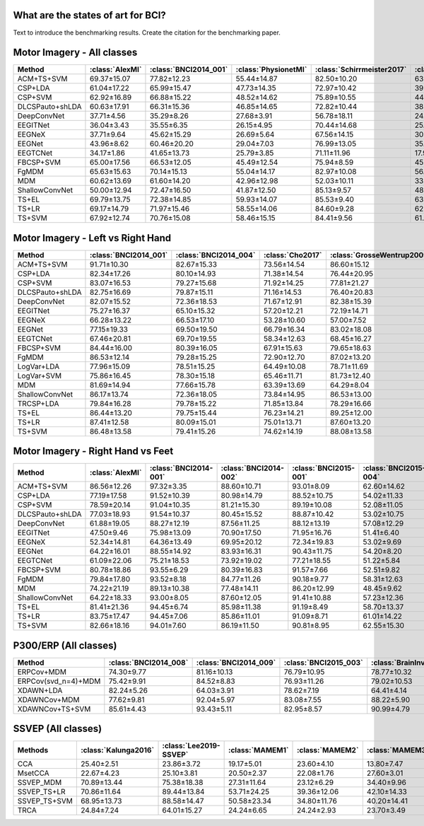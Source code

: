 .. _paper_results:


What are the states of art for BCI?
===================================

Text to introduce the benchmarking results. Create the citation for the benchmarking paper.


Motor Imagery - All classes
=============================

.. csv-table::
   :header: Method,:class:`AlexMI`,:class:`BNCI2014_001`,:class:`PhysionetMI`,:class:`Schirrmeister2017`,:class:`Weibo2014`,:class:`Zhou2016`,Average
   :class: sortable

        ACM+TS+SVM,69.37±15.07,77.82±12.23,55.44±14.87,82.50±10.20,63.89±11.01,85.25±4.06
        CSP+LDA,61.04±17.22,65.99±15.47,47.73±14.35,72.97±10.42,39.45±11.87,82.96±5.20
        CSP+SVM,62.92±16.89,66.88±15.22,48.52±14.62,75.89±10.55,44.08±11.95,83.08±5.33
        DLCSPauto+shLDA,60.63±17.91,66.31±15.36,46.85±14.65,72.82±10.44,38.84±11.97,82.06±5.57
        DeepConvNet,37.71±4.56,35.29±8.26,27.68±3.91,56.78±18.11,24.17±9.80,55.69±5.61
        EEGITNet,36.04±3.43,35.55±6.35,26.15±4.95,70.44±14.68,25.78±8.00,50.68±16.27
        EEGNeX,37.71±9.64,45.62±15.29,26.69±5.64,67.56±14.15,30.22±11.02,56.42±11.29
        EEGNet,43.96±8.62,60.46±20.20,29.04±7.03,76.99±13.05,35.35±14.05,83.34±3.58
        EEGTCNet,34.17±1.86,41.65±13.73,25.79±3.85,71.11±11.96,17.95±3.88,37.19±2.57
        FBCSP+SVM,65.00±17.56,66.53±12.05,45.49±12.54,75.94±8.59,45.21±10.05,81.99±4.65
        FgMDM,65.63±15.63,70.14±15.13,55.04±14.17,82.97±10.08,56.94±9.26,83.07±4.96
        MDM,60.62±13.69,61.60±14.20,42.96±12.98,52.03±10.11,33.41±8.67,76.05±7.10
        ShallowConvNet,50.00±12.94,72.47±16.50,41.87±12.50,85.13±9.57,48.94±10.36,85.02±3.78
        TS+EL,69.79±13.75,72.38±14.85,59.93±14.07,85.53±9.40,63.84±8.77,84.54±4.93
        TS+LR,69.17±14.79,71.97±15.46,58.55±14.06,84.60±9.28,62.76±8.39,84.88±4.63
        TS+SVM,67.92±12.74,70.76±15.08,58.46±15.15,84.41±9.56,61.47±9.62,83.66±4.55


Motor Imagery - Left vs Right Hand
===================================

.. csv-table::
   :header: Method,:class:`BNCI2014_001`,:class:`BNCI2014_004`,:class:`Cho2017`,:class:`GrosseWentrup2009`,:class:`Lee2019_MI`,:class:`PhysionetMotorImagery`,:class:`Schirrmeister2017`,:class:`Shin2017A`,:class:`Weibo2014`,:class:`Zhou2016`,Average
   :class: sortable

    ACM+TS+SVM,91.71±10.30,82.67±15.33,73.56±14.54,86.60±15.12,83.05±13.97,63.55±21.24,85.82±13.98,68.97±23.45,84.78±13.33,95.03±4.76
    CSP+LDA,82.34±17.26,80.10±14.93,71.38±14.54,76.44±20.95,76.88±17.41,65.75±17.37,77.23±18.43,72.30±21.79,80.72±15.29,93.15±6.88
    CSP+SVM,83.07±16.53,79.27±15.68,71.92±14.25,77.81±21.27,77.27±16.73,65.71±17.90,79.24±20.07,70.11±22.19,79.84±15.86,92.96±7.86
    DLCSPauto+shLDA,82.75±16.69,79.87±15.11,71.16±14.53,76.40±20.83,76.69±17.23,65.07±17.68,77.02±18.48,70.34±23.30,80.16±15.23,92.56±7.21
    DeepConvNet,82.07±15.52,72.36±18.53,71.67±12.91,82.38±15.39,70.65±15.76,59.57±16.77,81.23±17.39,56.03±19.18,73.64±15.78,94.42±6.21
    EEGITNet,75.27±16.37,65.10±15.32,57.20±12.21,72.19±14.71,59.17±11.72,52.71±11.11,74.66±20.52,52.18±16.78,59.35±14.06,69.41±14.66
    EEGNeX,66.28±13.22,66.53±17.10,53.28±10.60,57.00±7.52,55.12±10.05,51.20±10.63,68.58±19.37,49.02±17.58,57.97±15.65,61.56±14.60
    EEGNet,77.15±19.33,69.50±19.50,66.79±16.34,83.02±18.08,65.67±16.43,59.55±15.95,80.20±18.13,57.99±17.28,66.46±21.78,94.84±2.83
    EEGTCNet,67.46±20.81,69.70±19.55,58.34±12.63,68.45±16.27,55.68±12.75,55.90±12.74,75.62±22.33,51.26±16.77,63.16±18.32,82.24±9.40
    FBCSP+SVM,84.44±16.00,80.39±16.05,67.91±15.63,79.65±18.63,75.07±16.97,58.45±13.93,81.44±17.89,65.63±21.64,76.81±18.88,92.64±5.01
    FgMDM,86.53±12.14,79.28±15.25,72.90±12.70,87.02±13.20,81.34±13.93,68.46±19.06,86.71±13.79,70.86±23.36,78.41±14.85,92.54±6.67
    LogVar+LDA,77.96±15.09,78.51±15.25,64.49±10.08,78.71±11.69,66.21±12.06,61.94±14.41,78.44±13.76,61.78±22.77,74.13±10.40,88.39±8.57,
    LogVar+SVM,75.86±16.45,78.30±15.18,65.46±11.71,81.73±12.40,73.83±13.85,62.35±16.87,79.42±13.66,61.38±22.68,74.85±11.33,88.47±8.50
    MDM,81.69±14.94,77.66±15.78,63.39±13.69,64.29±8.04,70.23±13.87,54.76±16.79,61.53±16.41,62.99±21.25,58.80±16.13,90.70±7.11
    ShallowConvNet,86.17±13.74,72.36±18.05,73.84±14.95,86.53±13.00,75.83±15.04,65.19±15.80,84.82±15.29,60.80±19.27,79.10±12.63,95.65±5.55
    TRCSP+LDA,79.84±16.28,79.78±15.22,71.85±13.84,78.29±16.66,76.26±15.41,67.24±17.23,79.14±15.91,67.30±23.19,79.33±14.43,93.53±6.38
    TS+EL,86.44±13.20,79.75±15.44,76.23±14.21,89.25±12.00,84.74±13.19,67.91±20.03,88.65±12.98,68.68±23.64,85.29±12.10,94.35±6.04
    TS+LR,87.41±12.58,80.09±15.01,75.01±13.71,87.60±13.20,83.09±13.46,67.28±19.19,87.22±13.83,69.31±23.06,83.62±13.88,94.16±6.33
    TS+SVM,86.48±13.58,79.41±15.26,74.62±14.19,88.08±13.58,83.57±14.08,68.18±19.92,87.64±13.48,68.45±24.25,83.72±14.28,93.37±6.30


Motor Imagery - Right Hand vs Feet
==================================

.. csv-table::
   :header: Method,:class:`AlexMI`,:class:`BNCI2014-001`,:class:`BNCI2014-002`,:class:`BNCI2015-001`,:class:`BNCI2015-004`,:class:`PhysionetMotorImagery`,:class:`Schirrmeister2017`,:class:`Weibo2014`,:class:`Zhou2016`
   :class: sortable

    ACM+TS+SVM,86.56±12.26,97.32±3.35,88.60±10.71,93.01±8.09,62.60±14.62,93.33±8.46,98.67±3.06,93.25±4.12,97.18±3.00
    CSP+LDA,77.19±17.58,91.52±10.39,80.98±14.79,88.52±10.75,54.02±11.33,86.41±13.96,97.02±5.17,88.59±6.36,95.20±3.17
    CSP+SVM,78.59±20.14,91.04±10.35,81.21±15.30,89.19±10.08,52.08±11.05,88.04±12.57,97.50±4.90,88.64±5.90,94.95±3.53
    DLCSPauto+shLDA,77.03±18.93,91.54±10.37,80.45±15.52,88.87±10.42,53.02±10.75,86.81±13.34,96.95±5.22,88.48±6.53,94.43±3.41
    DeepConvNet,61.88±19.05,88.27±12.19,87.56±11.25,88.12±13.19,57.08±12.29,71.49±15.88,95.90±7.14,79.29±12.63,95.92±3.66
    EEGITNet,47.50±9.46,75.98±13.09,70.90±17.50,71.95±16.76,51.41±6.40,54.69±11.97,96.04±8.62,62.54±12.32,80.40±17.12
    EEGNeX,52.34±14.81,64.36±13.49,69.95±20.12,72.34±19.83,53.02±9.69,51.77±12.06,89.49±16.91,60.18±11.70,64.80±16.64
    EEGNet,64.22±16.01,88.55±14.92,83.93±16.31,90.43±11.75,54.20±8.20,73.78±15.59,96.50±8.07,78.15±14.46,94.58±3.21
    EEGTCNet,61.09±22.06,75.21±18.53,73.92±19.02,77.21±18.55,51.22±5.84,57.03±13.25,97.15±7.70,62.37±12.42,85.46±16.42
    FBCSP+SVM,80.78±18.86,93.55±6.29,80.39±16.83,91.57±7.66,52.51±9.82,83.97±12.43,97.40±4.18,88.27±7.91,94.63±3.94
    FgMDM,79.84±17.80,93.52±8.18,84.77±11.26,90.18±9.77,58.31±12.63,89.67±10.65,98.48±3.45,88.56±4.63,96.04±2.67
    MDM,74.22±21.19,89.13±10.38,77.48±14.11,86.20±12.99,48.45±9.62,81.78±11.64,84.67±13.13,65.18±9.75,92.21±4.31
    ShallowConvNet,64.22±18.33,93.00±8.05,87.60±12.05,91.41±10.88,57.23±12.36,74.75±14.98,98.06±4.35,88.70±5.60,97.06±1.86
    TS+EL,81.41±21.36,94.45±6.74,85.98±11.38,91.19±8.49,58.70±13.37,94.09±7.17,98.56±3.01,92.32±3.98,96.59±2.82
    TS+LR,83.75±17.47,94.45±7.06,85.86±11.01,91.09±8.71,61.01±14.22,93.15±7.40,98.60±3.08,91.53±4.53,96.76±2.58
    TS+SVM,82.66±18.16,94.01±7.60,86.19±11.50,90.81±8.95,62.55±15.30,94.27±7.19,98.72±2.92,91.84±4.25,96.11±2.99


P300/ERP (All classes)
======================

.. csv-table::
   :header: Method,:class:`BNCI2014_008`,:class:`BNCI2014_009`,:class:`BNCI2015_003`,:class:`BrainInvaders2012`,:class:`BrainInvaders2013a`,:class:`BrainInvaders2014a`,:class:`BrainInvaders2014b`,:class:`BrainInvaders2015a`,:class:`BrainInvaders2015b`,:class:`Cattan2019_VR`,:class:`EPFLP300`,:class:`Huebner2017`,:class:`Huebner2018`,:class:`Lee2019_ERP`,:class:`Sosulski2019`
   :class: sortable

    ERPCov+MDM,74.30±9.77,81.16±10.13,76.79±10.95,78.77±10.32,80.59±9.36,71.62±11.17,78.57±12.36,80.02±10.07,75.04±15.85,80.76±10.07,71.97±10.88,94.47±8.26,95.15±3.72,74.43±13.26,68.17±13.59
    ERPCov(svd_n=4)+MDM,75.42±9.91,84.52±8.83,76.93±11.26,79.02±10.53,82.07±8.46,72.11±11.64,76.48±12.83,77.92±10.33,77.09±15.81,80.67±9.47,71.44±10.20,96.21±6.50,96.61±1.89,82.47±12.56,70.63±13.79
    XDAWN+LDA,82.24±5.26,64.03±3.91,78.62±7.19,64.41±4.14,76.74±7.16,66.60±7.54,83.73±10.62,76.02±10.46,77.22±13.73,67.16±6.11,62.98±5.38,97.74±2.84,97.54±1.58,96.45±3.93,67.49±7.44
    XDAWNCov+MDM,77.62±9.81,92.04±5.97,83.08±7.55,88.22±5.90,90.97±5.52,80.88±11.01,91.58±10.02,92.57±5.03,83.48±12.05,88.53±7.34,83.20±9.05,98.07±2.09,97.78±1.04,97.70±2.68,86.07±7.15
    XDAWNCov+TS+SVM,85.61±4.43,93.43±5.11,82.95±8.57,90.99±4.79,92.71±4.92,85.77±9.75,91.88±9.94,93.05±4.98,84.56±12.09,90.68±6.29,84.29±8.53,98.69±1.78,98.47±0.97,98.41±2.03,87.28±6.92


SSVEP (All classes)
======================


.. csv-table::
   :header: Methods,:class:`Kalunga2016`,:class:`Lee2019-SSVEP`,:class:`MAMEM1`,:class:`MAMEM2`,:class:`MAMEM3`,:class:`Nakanishi2015`,:class:`Wang2016`
   :class: sortable

    CCA,25.40±2.51,23.86±3.72,19.17±5.01,23.60±4.10,13.80±7.47,8.15±0.74,2.48±1.01
    MsetCCA,22.67±4.23,25.10±3.81,20.50±2.37,22.08±1.76,27.60±3.01,7.10±1.50,4.00±1.10
    SSVEP_MDM,70.89±13.44,75.38±18.38,27.31±11.64,23.12±6.29,34.40±9.96,78.77±19.06,54.77±21.95
    SSVEP_TS+LR,70.86±11.64,89.44±13.84,53.71±24.25,39.36±12.06,42.10±14.33,87.22±15.96,67.52±20.04
    SSVEP_TS+SVM,68.95±13.73,88.58±14.47,50.58±23.34,34.80±11.76,40.20±14.41,86.30±15.88,59.58±20.57
    TRCA,24.84±7.24,64.01±15.27,24.24±6.65,24.24±2.93,23.70±3.49,83.21±10.80,2.79±1.03


.. raw:: html

   <script type="text/javascript" src="https://cdn.datatables.net/v/bm/dt-1.13.4/datatables.min.js"></script>
   <script type="text/javascript">
    $(document).ready(function() {
    $('.sortable').DataTable({
      "paging": false,
      "searching": false,
      "info": false

    });
    });
   </script>
